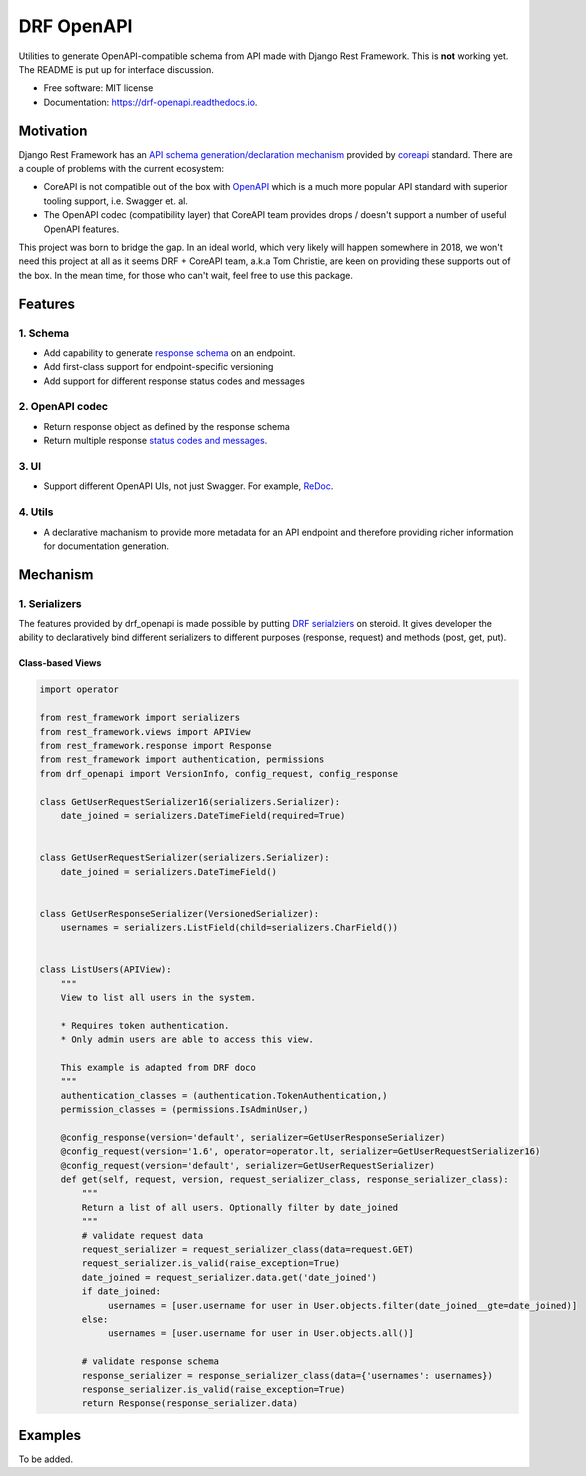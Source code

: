 ===========
DRF OpenAPI
===========


.. image:: https://img.shields.io/pypi/v/drf_openapi.svg
        :target: https://pypi.python.org/pypi/drf_openapi

.. image:: https://img.shields.io/travis/limdauto/drf_openapi.svg
        :target: https://travis-ci.org/limdauto/drf_openapi

.. image:: https://readthedocs.org/projects/drf-openapi/badge/?version=latest
        :target: https://drf-openapi.readthedocs.io/en/latest/?badge=latest
        :alt: Documentation Status

.. image:: https://pyup.io/repos/github/limdauto/drf_openapi/shield.svg
     :target: https://pyup.io/repos/github/limdauto/drf_openapi/
     :alt: Updates


Utilities to generate OpenAPI-compatible schema from API made with Django Rest Framework. This is **not** working yet. The README is put up for interface discussion.


* Free software: MIT license
* Documentation: https://drf-openapi.readthedocs.io.


Motivation
-----------

Django Rest Framework has an `API schema generation/declaration mechanism <http://www.django-rest-framework.org/api-guide/schemas/>`_ provided by
`coreapi <http://www.coreapi.org/>`_ standard. There are a couple of problems with the current ecosystem:

- CoreAPI is not compatible out of the box with `OpenAPI <https://www.openapis.org/>`_ which is a much more popular API standard with superior tooling support, i.e. Swagger et. al.
- The OpenAPI codec (compatibility layer) that CoreAPI team provides drops / doesn't support a number of useful OpenAPI features.

This project was born to bridge the gap. In an ideal world, which very likely will happen somewhere in 2018, we won't need this project at all
as it seems DRF + CoreAPI team, a.k.a Tom Christie, are keen on providing these supports out of the box.
In the mean time, for those who can't wait, feel free to use this package.

Features
--------

1. Schema
^^^^^^^^^^

* Add capability to generate `response schema <https://github.com/encode/django-rest-framework/issues/4502>`_ on an endpoint.
* Add first-class support for endpoint-specific versioning
* Add support for different response status codes and messages

2. OpenAPI codec
^^^^^^^^^^

* Return response object as defined by the response schema
* Return multiple response `status codes and messages <https://stackoverflow.com/questions/40175410/how-to-generate-list-of-response-messages-in-django-rest-swagger>`_.

3. UI
^^^^^^^^^^

* Support different OpenAPI UIs, not just Swagger. For example, `ReDoc <https://github.com/Rebilly/ReDoc>`_.

4. Utils
^^^^^^^^^^

* A declarative machanism to provide more metadata for an API endpoint and therefore providing richer information for documentation generation.


Mechanism
----------

1. Serializers
^^^^^^^^^^^^^^^^

The features provided by drf_openapi is made possible by putting `DRF serialziers <http://www.django-rest-framework.org/api-guide/serializers/>`_ on steroid.
It gives developer the ability to declaratively bind different serializers to different purposes (response, request) and methods (post, get, put).


Class-based Views
"""""""""""""""""""""""""

.. code:: python

   import operator

   from rest_framework import serializers
   from rest_framework.views import APIView
   from rest_framework.response import Response
   from rest_framework import authentication, permissions
   from drf_openapi import VersionInfo, config_request, config_response

   class GetUserRequestSerializer16(serializers.Serializer):
       date_joined = serializers.DateTimeField(required=True)


   class GetUserRequestSerializer(serializers.Serializer):
       date_joined = serializers.DateTimeField()
   

   class GetUserResponseSerializer(VersionedSerializer):
       usernames = serializers.ListField(child=serializers.CharField())


   class ListUsers(APIView):
       """
       View to list all users in the system.

       * Requires token authentication.
       * Only admin users are able to access this view.

       This example is adapted from DRF doco
       """
       authentication_classes = (authentication.TokenAuthentication,)
       permission_classes = (permissions.IsAdminUser,)

       @config_response(version='default', serializer=GetUserResponseSerializer)
       @config_request(version='1.6', operator=operator.lt, serializer=GetUserRequestSerializer16)
       @config_request(version='default', serializer=GetUserRequestSerializer)
       def get(self, request, version, request_serializer_class, response_serializer_class):
           """
           Return a list of all users. Optionally filter by date_joined
           """
           # validate request data
           request_serializer = request_serializer_class(data=request.GET)
           request_serializer.is_valid(raise_exception=True)
           date_joined = request_serializer.data.get('date_joined')
           if date_joined:
                usernames = [user.username for user in User.objects.filter(date_joined__gte=date_joined)]
           else:
                usernames = [user.username for user in User.objects.all()]

           # validate response schema
           response_serializer = response_serializer_class(data={'usernames': usernames})
           response_serializer.is_valid(raise_exception=True)
           return Response(response_serializer.data)


Examples
--------

To be added.